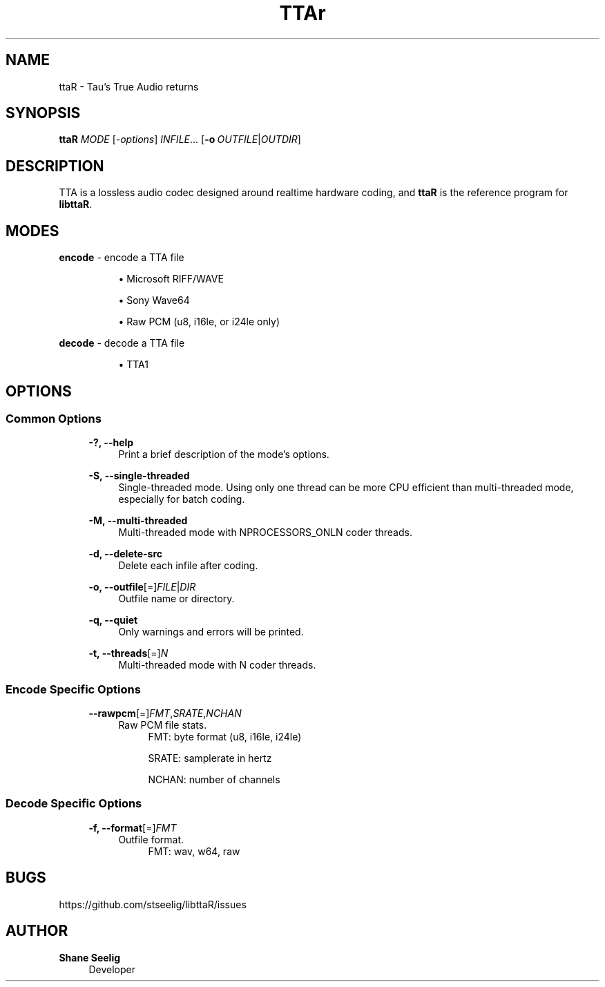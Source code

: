 '\# t
.\#     Title: ttaR
.\#    Author: Shane Seelig
.\#      Date: 2024-05-26
.\#    Source: ttaR 1.1
.\#  Language: English
.\#
.\############################################################################

.TH "TTAr" "1" "2024\-06\-01" "ttaR 1.1"

.\############################################################################

.SH "NAME"
ttaR \- Tau's True Audio returns
.BR

.\############################################################################

.SH "SYNOPSIS"
\fBttaR\fR \fB\fIMODE\fR [\fB\fI\-options\fR\fR] \fB\fIINFILE\fR\fR...
[\fB\-o\ \fR\fB\fIOUTFILE\fR|\fB\fIOUTDIR\fR\fR]
.BR

.\############################################################################

.SH "DESCRIPTION"
TTA is a lossless audio codec designed around realtime hardware coding, and
\fBttaR\fR is the reference program for \fBlibttaR\fR.
.BR

.\############################################################################

.SH "MODES"

.\#--------------------------------------------------------------------------#

\fBencode\fR \- encode a TTA file

.RS 8
\h'-04'\(bu\h'+03'\c
Microsoft RIFF/WAVE

\h'-04'\(bu\h'+03'\c
Sony Wave64

\h'-04'\(bu\h'+03'\c
Raw PCM (u8, i16le, or i24le only)
.RE

.\#--------------------------------------------------------------------------#

\fBdecode\fR \- decode a TTA file

.RS 8
\h'-04'\(bu\h'+03'\c
TTA1
.RE
.BR

.\############################################################################

.SH "OPTIONS"

.\#--------------------------------------------------------------------------#

.SS "Common Options"
.RS 4

\fB\-?, \-\-help\fR
.RS 4
Print a brief description of the mode's options.
.RE

\fB\-S, \-\-single-threaded\fR
.RS 4
Single\-threaded mode.
Using only one thread can be more CPU efficient than multi\-threaded mode,
especially for batch coding.
.RE

\fB\-M, \-\-multi-threaded\fR
.RS 4
Multi\-threaded mode with NPROCESSORS_ONLN coder threads.
.RE

\fB\-d, \-\-delete-src\fR
.RS 4
Delete each infile after coding.
.RE

\fB\-o, \-\-outfile\fR[\=]\fB\fIFILE\fR\fR|\fB\fIDIR\fR\fR
.RS 4
Outfile name or directory.
.RE

\fB\-q, \-\-quiet\fR
.RS 4
Only warnings and errors will be printed.
.RE

\fB\-t, \-\-threads\fR[\=]\fB\fIN\fR\fR
.RS 4
Multi-threaded mode with N coder threads.
.RE
.RE
.BR

.\#--------------------------------------------------------------------------#

.SS "Encode Specific Options"
.RS 4

\fB\-\-rawpcm\fR[\=]\fB\fIFMT\fR\fR,\fB\fISRATE\fR\fR,\fB\fINCHAN\fR\fR
.RS 4
Raw PCM file stats.
.BR
.RS 4
FMT:    byte format (u8, i16le, i24le)

SRATE:  samplerate in hertz

NCHAN:  number of channels
.RE
.RE

.RE
.BR

.\#--------------------------------------------------------------------------#

.SS "Decode Specific Options"
.RS 4

\fB\-f, \-\-format\fR[\=]\fB\fIFMT\fR\fR
.RS 4
Outfile format.
.BR
.RS 4
FMT:    wav, w64, raw
.RE
.RE

.RE
.BR

.\############################################################################

.SH "BUGS"
https://github.com/stseelig/libttaR/issues
.BR

.\############################################################################

.SH "AUTHOR"
\fBShane Seelig\fR
.RS 4
Developer
.RE

.\# EOF ######################################################################
